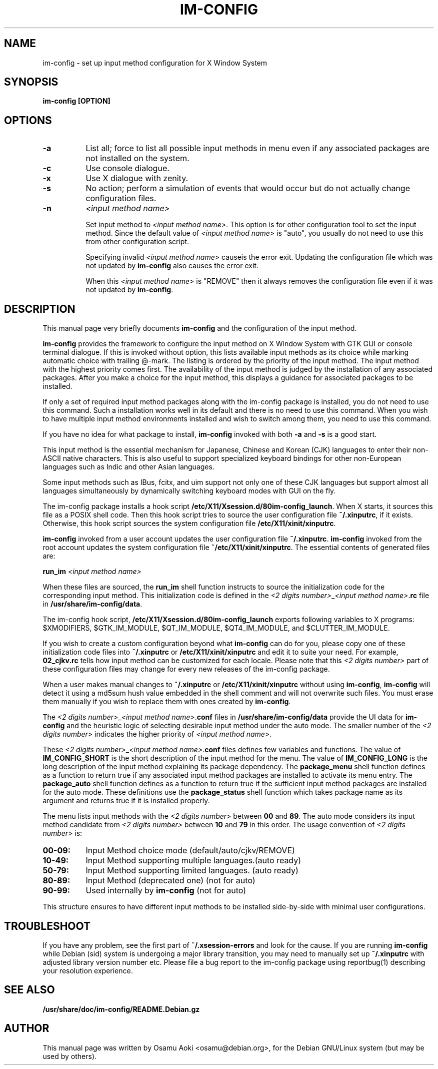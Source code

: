 .TH IM\-CONFIG 8 
.\" NAME should be all caps, SECTION should be 1-8, maybe w/ subsection
.\" other parms are allowed: see man(7), man(1)
.SH NAME
im\-config \- set up input method configuration for X Window System
.SH SYNOPSIS
.TP
.B im\-config [OPTION]

.SH OPTIONS
.TP 8
.B \-a
List all; force to list all possible input methods in menu even if any
associated packages are not installed on the system.
.TP 8
.B \-c
Use console dialogue.
.TP 8
.B \-x
Use X dialogue with zenity.
.TP 8
.B \-s
No action; perform a simulation of events that would occur but do
not actually change configuration files.
.TP 8
.B \-n
.I <input method name>

Set input method to \fI<input method name>\fP. This option is for other
configuration tool to set the input method.  Since the default value of
\fI<input method name>\fP is "auto", you usually do not need to use this from
other configuration script.

Specifying invalid \fI<input method name>\fP causeis the error exit. Updating
the configuration file which was not updated by \fBim-config\fP also causes the
error exit.

When this \fI<input method name>\fP is "REMOVE" then it always removes the
configuration file even if it was not updated by \fBim-config\fP.

.SH "DESCRIPTION"
This manual page very briefly documents \fBim\-config\fP and the configuration
of the input method.  
.PP
\fBim\-config\fP provides the framework to configure the input method on X
Window System with GTK GUI or console terminal dialogue. If this is invoked
without option, this lists available input methods as its choice while marking
automatic choice with trailing @-mark. The listing is ordered by the priority
of the input method.  The input method with the highest priority comes first.
The availability of the input method is judged by the installation of any
associated packages. After you make a choice for the input method, this
displays a guidance for associated packages to be installed.
.PP
If only a set of required input method packages along with the im\-config
package is installed, you do not need to use this command.  Such a installation
works well in its default and there is no need to use this command.  When you
wish to have multiple input method environments installed and wish to switch
among them, you need to use this command.
.PP
If you have no idea for what package to install, \fBim\-config\fP invoked with
both \fB\-a\fP and \fB\-s\fP is a good start.
.PP
This input method is the essential mechanism for Japanese, Chinese and Korean
(CJK) languages to enter their non-ASCII native characters.  This is also
useful to support specialized keyboard bindings for other non-European
languages such as Indic and other Asian languages.
.PP
Some input methods such as IBus, fcitx, and uim support not only one of these
CJK languages but support almost all languages simultaneously by dynamically
switching keyboard modes with GUI on the fly.
.PP
The im\-config package installs a hook script
\fB/etc/X11/Xsession.d/80im-config_launch\fP. When X starts, it sources this
file as a POSIX shell code.  Then this hook script tries to source the user
configuration file \fB~/.xinputrc\fP, if it exists.  Otherwise, this hook
script sources the system configuration file \fB/etc/X11/xinit/xinputrc\fP.
.PP
\fBim\-config\fP invoked from a user account updates the user configuration
file \fB~/.xinputrc\fP.  \fBim\-config\fP invoked from the root account updates
the system configuration file \fB~/etc/X11/xinit/xinputrc\fP.  The essential
contents of generated files are:
.PP
.B run_im \fI<input method name>\fP
.PP
When these files are sourced, the \fBrun_im\fP shell function instructs to
source the initialization code for the corresponding input method. This
initialization code is defined in the \fI<2 digits number>\fP_\fI<input method
name>\fP.\fBrc\fP file in \fB/usr/share/im-config/data\fP.
.PP
The im\-config hook script, \fB/etc/X11/Xsession.d/80im-config_launch\fP
exports following variables to X programs: $XMODIFIERS, $GTK_IM_MODULE,
$QT_IM_MODULE, $QT4_IM_MODULE, and $CLUTTER_IM_MODULE.
.PP
If you wish to create a custom configuration beyond what \fBim\-config\fP
can do for you, please copy one of these initialization code files into
\fB~/.xinputrc\fP or \fB/etc/X11/xinit/xinputrc\fP and edit it to suite your
need.  For example, \fB02_cjkv.rc\fP tells how input method can be customized
for each locale.  Please note that this \fI<2 digits number>\fP part of these
configuration files may change for every new releases of the im\-config
package.
.PP
When a user makes manual changes to \fB~/.xinputrc\fP or
\fB/etc/X11/xinit/xinputrc\fP without using \fBim\-config\fP, \fBim\-config\fP
will detect it using a md5sum hush value embedded in the shell comment and will
not overwrite such files.  You must erase them manually if you wish to replace
them with ones created by \fBim\-config\fP.
.PP
The \fI<2 digits number>\fP_\fI<input method name>\fP.\fBconf\fP files in
\fB/usr/share/im-config/data\fP provide the UI data for \fBim\-config\fP
and the heuristic logic of selecting desirable input method under the
auto mode.  The smaller number of the \fI<2 digits number>\fP indicates the
higher priority of \fI<input method name>\fP.
.PP
These \fI<2 digits number>\fP_\fI<input method name>\fP.\fBconf\fP files
defines few variables and functions.  The value of \fBIM_CONFIG_SHORT\fP is the
short description of the input method for the menu.  The value of
\fBIM_CONFIG_LONG\fP is the long description of the input method explaining its
package dependency.  The \fBpackage_menu\fP shell function defines as a
function to return true if any associated input method packages are installed
to activate its menu entry.  The \fBpackage_auto\fP shell function defines as a
function to return true if the sufficient input method packages are installed
for the auto mode.  These definitions use the \fBpackage_status\fP shell
function which takes package name as its argument and returns true if it is
installed properly.
.PP
The menu lists input methods with the \fI<2 digits number>\fP between \fB00\fP
and \fB89\fP.  The auto mode considers its input method candidate from \fI<2
digits number>\fP between \fB10\fP and \fB79\fP in this order.  The usage
convention of \fI<2 digits number>\fP is:
.TP 8
.B 00-09:
Input Method choice mode       (default/auto/cjkv/REMOVE)
.TP 8
.B 10-49:
Input Method supporting multiple languages.(auto ready)
.TP 8
.B 50-79:
Input Method supporting limited languages. (auto ready)
.TP 8
.B 80-89:
Input Method (deprecated one) (not for auto)
.TP 8
.B 90-99:
Used internally by \fBim\-config\fP (not for auto)
.PP
This structure ensures to have different input methods to be installed
side-by-side with minimal user configurations.

.SH "TROUBLESHOOT"
If you have any problem, see the first part of \fB~/.xsession-errors\fP and
look for the cause.  If you are running \fBim\-config\fP while Debian (sid)
system is undergoing a major library transition, you may need to manually set
up \fB~/.xinputrc\fP with adjusted library version number etc.  Please file a
bug report to the im\-config package using reportbug(1) describing your
resolution experience.

.SH "SEE ALSO"
.BR /usr/share/doc/im\-config/README.Debian.gz
.SH AUTHOR
This manual page was written by Osamu Aoki <osamu@debian.org>,
for the Debian GNU/Linux system (but may be used by others).
